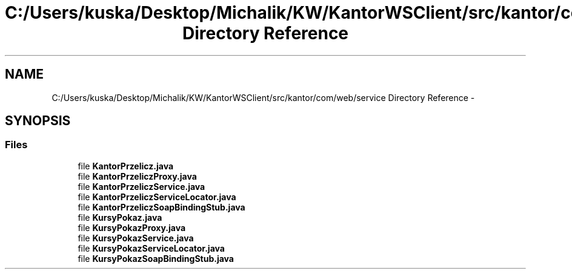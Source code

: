 .TH "C:/Users/kuska/Desktop/Michalik/KW/KantorWSClient/src/kantor/com/web/service Directory Reference" 3 "Thu Jan 14 2016" "KalkulatorWymianyWalut" \" -*- nroff -*-
.ad l
.nh
.SH NAME
C:/Users/kuska/Desktop/Michalik/KW/KantorWSClient/src/kantor/com/web/service Directory Reference \- 
.SH SYNOPSIS
.br
.PP
.SS "Files"

.in +1c
.ti -1c
.RI "file \fBKantorPrzelicz\&.java\fP"
.br
.ti -1c
.RI "file \fBKantorPrzeliczProxy\&.java\fP"
.br
.ti -1c
.RI "file \fBKantorPrzeliczService\&.java\fP"
.br
.ti -1c
.RI "file \fBKantorPrzeliczServiceLocator\&.java\fP"
.br
.ti -1c
.RI "file \fBKantorPrzeliczSoapBindingStub\&.java\fP"
.br
.ti -1c
.RI "file \fBKursyPokaz\&.java\fP"
.br
.ti -1c
.RI "file \fBKursyPokazProxy\&.java\fP"
.br
.ti -1c
.RI "file \fBKursyPokazService\&.java\fP"
.br
.ti -1c
.RI "file \fBKursyPokazServiceLocator\&.java\fP"
.br
.ti -1c
.RI "file \fBKursyPokazSoapBindingStub\&.java\fP"
.br
.in -1c
